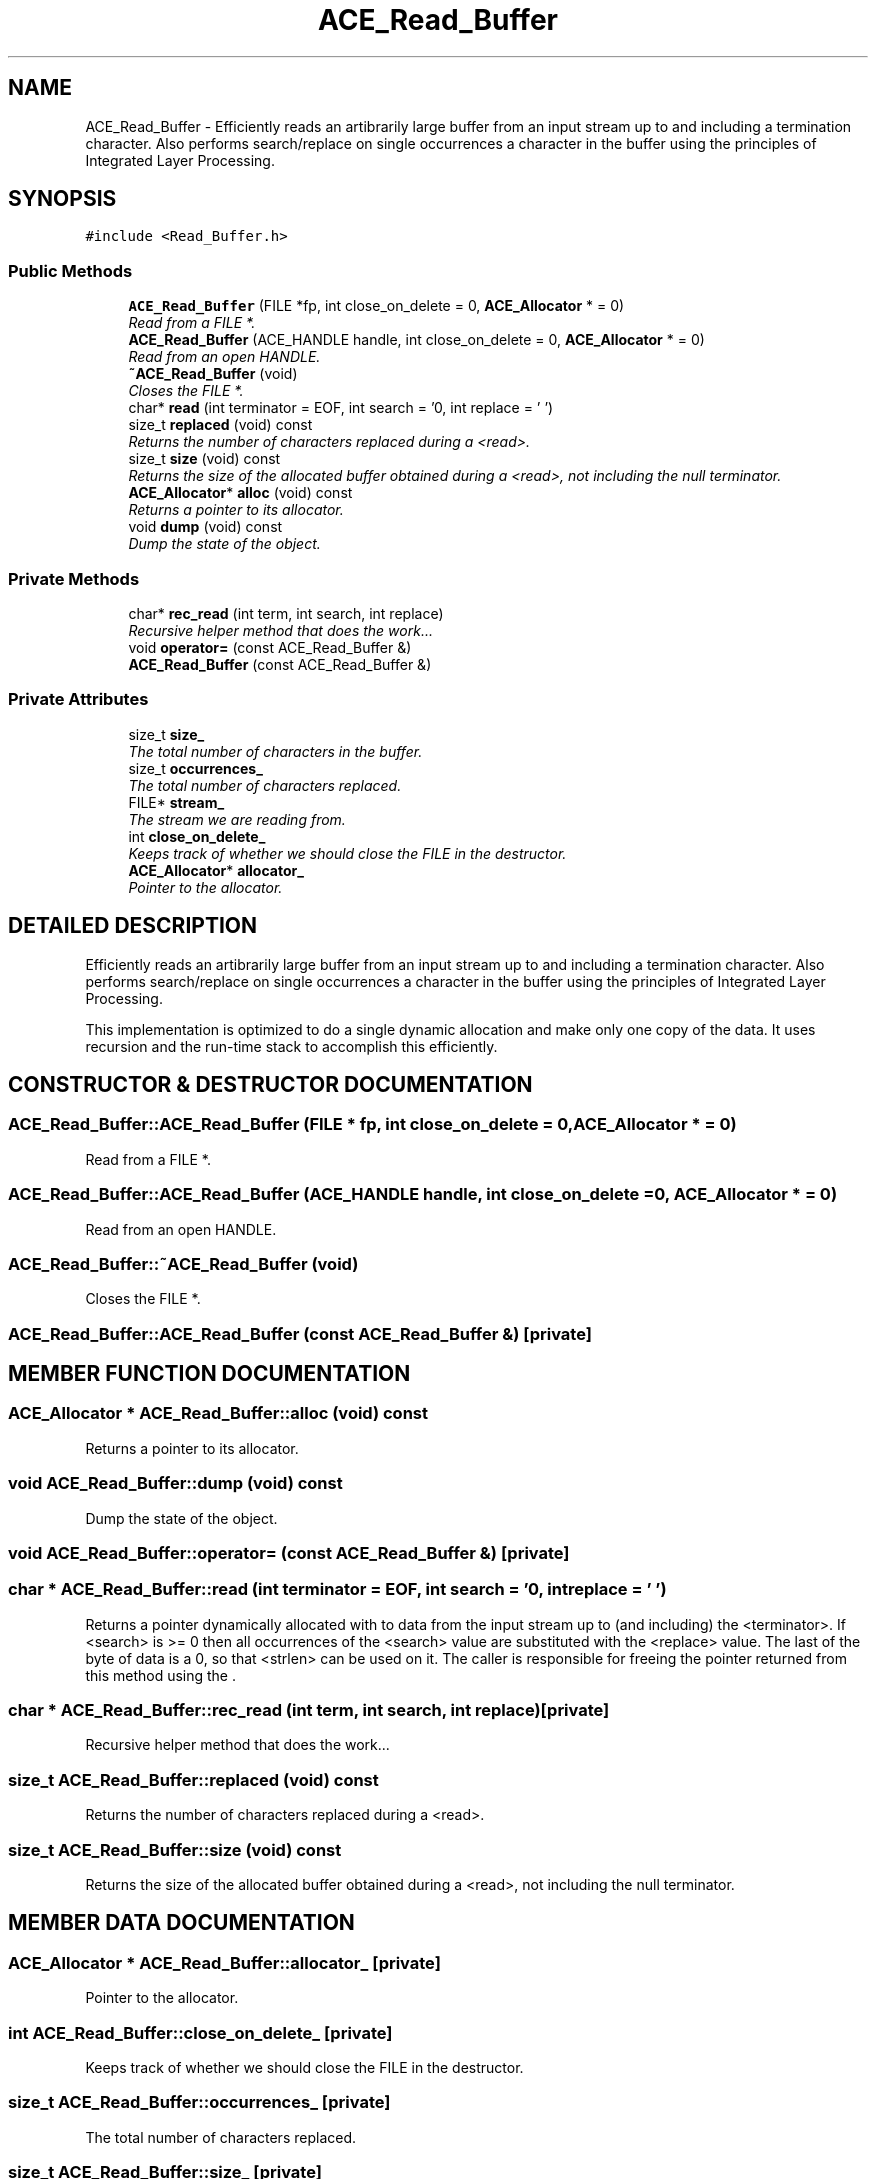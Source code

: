 .TH ACE_Read_Buffer 3 "5 Oct 2001" "ACE" \" -*- nroff -*-
.ad l
.nh
.SH NAME
ACE_Read_Buffer \- Efficiently reads an artibrarily large buffer from an input stream up to and including a termination character. Also performs search/replace on single occurrences a character in the buffer using the principles of Integrated Layer Processing. 
.SH SYNOPSIS
.br
.PP
\fC#include <Read_Buffer.h>\fR
.PP
.SS Public Methods

.in +1c
.ti -1c
.RI "\fBACE_Read_Buffer\fR (FILE *fp, int close_on_delete = 0, \fBACE_Allocator\fR * = 0)"
.br
.RI "\fIRead from a FILE *.\fR"
.ti -1c
.RI "\fBACE_Read_Buffer\fR (ACE_HANDLE handle, int close_on_delete = 0, \fBACE_Allocator\fR * = 0)"
.br
.RI "\fIRead from an open HANDLE.\fR"
.ti -1c
.RI "\fB~ACE_Read_Buffer\fR (void)"
.br
.RI "\fICloses the FILE *.\fR"
.ti -1c
.RI "char* \fBread\fR (int terminator = EOF, int search = '\\n', int replace = '\\0')"
.br
.ti -1c
.RI "size_t \fBreplaced\fR (void) const"
.br
.RI "\fIReturns the number of characters replaced during a <read>.\fR"
.ti -1c
.RI "size_t \fBsize\fR (void) const"
.br
.RI "\fIReturns the size of the allocated buffer obtained during a <read>, not including the null terminator.\fR"
.ti -1c
.RI "\fBACE_Allocator\fR* \fBalloc\fR (void) const"
.br
.RI "\fIReturns a pointer to its allocator.\fR"
.ti -1c
.RI "void \fBdump\fR (void) const"
.br
.RI "\fIDump the state of the object.\fR"
.in -1c
.SS Private Methods

.in +1c
.ti -1c
.RI "char* \fBrec_read\fR (int term, int search, int replace)"
.br
.RI "\fIRecursive helper method that does the work...\fR"
.ti -1c
.RI "void \fBoperator=\fR (const ACE_Read_Buffer &)"
.br
.ti -1c
.RI "\fBACE_Read_Buffer\fR (const ACE_Read_Buffer &)"
.br
.in -1c
.SS Private Attributes

.in +1c
.ti -1c
.RI "size_t \fBsize_\fR"
.br
.RI "\fIThe total number of characters in the buffer.\fR"
.ti -1c
.RI "size_t \fBoccurrences_\fR"
.br
.RI "\fIThe total number of characters replaced.\fR"
.ti -1c
.RI "FILE* \fBstream_\fR"
.br
.RI "\fIThe stream we are reading from.\fR"
.ti -1c
.RI "int \fBclose_on_delete_\fR"
.br
.RI "\fIKeeps track of whether we should close the FILE in the destructor.\fR"
.ti -1c
.RI "\fBACE_Allocator\fR* \fBallocator_\fR"
.br
.RI "\fIPointer to the allocator.\fR"
.in -1c
.SH DETAILED DESCRIPTION
.PP 
Efficiently reads an artibrarily large buffer from an input stream up to and including a termination character. Also performs search/replace on single occurrences a character in the buffer using the principles of Integrated Layer Processing.
.PP
.PP
 This implementation is optimized to do a single dynamic allocation and make only one copy of the data. It uses recursion and the run-time stack to accomplish this efficiently. 
.PP
.SH CONSTRUCTOR & DESTRUCTOR DOCUMENTATION
.PP 
.SS ACE_Read_Buffer::ACE_Read_Buffer (FILE * fp, int close_on_delete = 0, \fBACE_Allocator\fR * = 0)
.PP
Read from a FILE *.
.PP
.SS ACE_Read_Buffer::ACE_Read_Buffer (ACE_HANDLE handle, int close_on_delete = 0, \fBACE_Allocator\fR * = 0)
.PP
Read from an open HANDLE.
.PP
.SS ACE_Read_Buffer::~ACE_Read_Buffer (void)
.PP
Closes the FILE *.
.PP
.SS ACE_Read_Buffer::ACE_Read_Buffer (const ACE_Read_Buffer &)\fC [private]\fR
.PP
.SH MEMBER FUNCTION DOCUMENTATION
.PP 
.SS \fBACE_Allocator\fR * ACE_Read_Buffer::alloc (void) const
.PP
Returns a pointer to its allocator.
.PP
.SS void ACE_Read_Buffer::dump (void) const
.PP
Dump the state of the object.
.PP
.SS void ACE_Read_Buffer::operator= (const ACE_Read_Buffer &)\fC [private]\fR
.PP
.SS char * ACE_Read_Buffer::read (int terminator = EOF, int search = '\\n', int replace = '\\0')
.PP
Returns a pointer dynamically allocated with  to data from the input stream up to (and including) the <terminator>. If <search> is >= 0 then all occurrences of the <search> value are substituted with the <replace> value. The last of the byte of data is a 0, so that <strlen> can be used on it. The caller is responsible for freeing the pointer returned from this method using the . 
.SS char * ACE_Read_Buffer::rec_read (int term, int search, int replace)\fC [private]\fR
.PP
Recursive helper method that does the work...
.PP
.SS size_t ACE_Read_Buffer::replaced (void) const
.PP
Returns the number of characters replaced during a <read>.
.PP
.SS size_t ACE_Read_Buffer::size (void) const
.PP
Returns the size of the allocated buffer obtained during a <read>, not including the null terminator.
.PP
.SH MEMBER DATA DOCUMENTATION
.PP 
.SS \fBACE_Allocator\fR * ACE_Read_Buffer::allocator_\fC [private]\fR
.PP
Pointer to the allocator.
.PP
.SS int ACE_Read_Buffer::close_on_delete_\fC [private]\fR
.PP
Keeps track of whether we should close the FILE in the destructor.
.PP
.SS size_t ACE_Read_Buffer::occurrences_\fC [private]\fR
.PP
The total number of characters replaced.
.PP
.SS size_t ACE_Read_Buffer::size_\fC [private]\fR
.PP
The total number of characters in the buffer.
.PP
.SS FILE * ACE_Read_Buffer::stream_\fC [private]\fR
.PP
The stream we are reading from.
.PP


.SH AUTHOR
.PP 
Generated automatically by Doxygen for ACE from the source code.